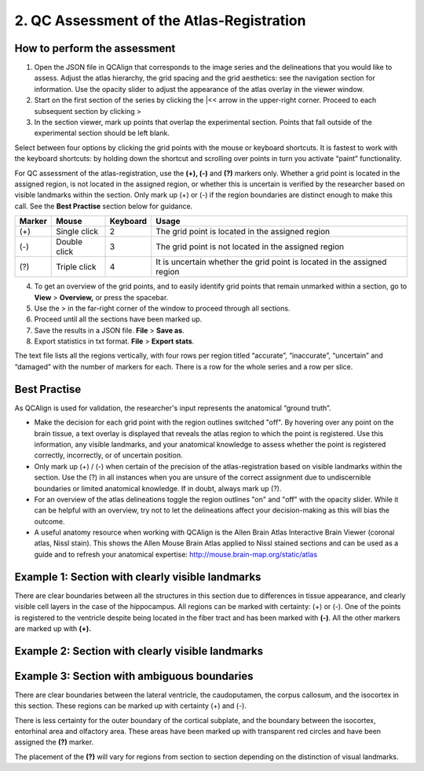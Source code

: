 **2. QC Assessment of the Atlas-Registration**
=========================================================

How to perform the assessment
------------------------------

1. Open the JSON file in QCAlign that corresponds to the image series and the delineations that you would like to assess. Adjust the atlas hierarchy, the grid spacing and the grid aesthetics: see the navigation section for information. Use the opacity slider to adjust the appearance of the atlas overlay in the viewer window.  

2. Start on the first section of the series by clicking the \|<< arrow in the upper-right corner. Proceed to each subsequent section by clicking >

3. In the section viewer, mark up points that overlap the experimental section. Points that fall outside of the experimental section should be left blank. 
   
Select between four options by clicking the grid points with the mouse or keyboard shortcuts. It is fastest to work with the keyboard shortcuts: by holding down the shortcut and scrolling over points in turn you activate “paint” functionality. 

For QC assessment of the atlas-registration, use the **(+), (-)** and **(?)** markers only. Whether a grid point is located in the assigned region, is not located in the assigned region, or whether this is uncertain is verified by the researcher based on visible landmarks within the section. Only mark up (+) or (-) if the region boundaries are distinct enough to make this call. See the **Best Practise** section below for guidance.  

+------------+--------------+-------------------+-------------------+
| **Marker** | **Mouse**    | **Keyboard**      | **Usage**         |
|            |              |                   |                   |
+============+==============+===================+===================+
| (+)        | Single click | 2                 | The grid point    |
|            |              |                   | is located in the |
|            |              |                   | assigned region   |
+------------+--------------+-------------------+-------------------+
| (-)        | Double click | 3                 | The grid point    |
|            |              |                   | is not located    |
|            |              |                   | in the assigned   |
|            |              |                   | region            |
+------------+--------------+-------------------+-------------------+
| (?)        | Triple click | 4                 | It is uncertain   |
|            |              |                   | whether the grid  |
|            |              |                   | point is located  |
|            |              |                   | in the assigned   |
|            |              |                   | region            |
+------------+--------------+-------------------+-------------------+

4. To get an overview of the grid points, and to easily identify grid points that remain unmarked within a section, go to **View** > **Overview,** or press the spacebar.

5. Use the > in the far-right corner of the window to proceed through all sections.

6. Proceed until all the sections have been marked up. 

7. Save the results in a JSON file. **File** > **Save as**.

8. Export statistics in txt format. **File** > **Export stats**.

The text file lists all the regions vertically, with
four rows per region titled “accurate”, “inaccurate”, “uncertain” and
“damaged” with the number of markers for each. There is a row for the whole series and a row per slice. 
      
Best Practise 
---------------
 
As QCAlign is used for validation, the researcher's input represents the anatomical “ground truth”.

- Make the decision for each grid point with the region outlines switched "off". By hovering over any point on the brain tissue, a text overlay is displayed that reveals the atlas region to which the point is registered. Use this information, any visible landmarks, and your anatomical knowledge to assess whether the point is registered correctly, incorrectly, or of uncertain position.
- Only mark up (+) / (-) when certain of the precision of the atlas-registration based on visible landmarks within the section. Use the (?) in all instances when you are unsure of the correct assignment due to undiscernible boundaries or limited anatomical knowledge. If in doubt, always mark up (?).
- For an overview of the atlas delineations toggle the region outlines "on" and "off" with the opacity slider. While it can be helpful with an overview, try not to let the delineations affect your decision-making as this will bias the outcome. 
- A useful anatomy resource when working with QCAlign is the Allen Brain Atlas Interactive Brain Viewer (coronal atlas, Nissl stain). This shows the Allen Mouse Brain Atlas applied to Nissl stained sections and can be used as a guide and to refresh your anatomical expertise: http://mouse.brain-map.org/static/atlas

Example 1: Section with clearly visible landmarks  
--------------------------------------------------

|image1|\ 

There are clear boundaries between all the structures in this section due
to differences in tissue appearance, and clearly visible cell layers in
the case of the hippocampus. All regions can be marked with
certainty: (+) or (-). One of the points is registered to the ventricle
despite being located in the fiber tract and has been marked with
**(-)**. All the other markers are marked up with **(+).**

Example 2: Section with clearly visible landmarks 
-------------------------------------------------

.. image:: vertopal_cbedec83746b4aa08b3d6abec4c06604/media/image9.jpeg
   :alt: Z:\NESYS_Lab\PhD_project_Yates_Sharon\Jackson_article\QControl\User_manual\Inaccurate.jpg
   :width: 4.94697in
   :height: 2.42422in

Example 3: Section with ambiguous boundaries
-------------------------------------------

.. image:: vertopal_cbedec83746b4aa08b3d6abec4c06604/media/image10.jpeg
   :width: 6.3in
   :height: 4.82222in

There are clear boundaries between the lateral ventricle, the
caudoputamen, the corpus callosum, and the isocortex in this section.
These regions can be marked up with certainty (+) and (-).

There is less certainty for the outer boundary of the cortical subplate,
and the boundary between the isocortex, entorhinal area and olfactory
area. These areas have been marked up with transparent red circles and
have been assigned the **(?)** marker.

The placement of the **(?)** will vary for regions from section to section
depending on the distinction of visual landmarks.

.. |image1| image:: vertopal_cbedec83746b4aa08b3d6abec4c06604/media/image8.jpeg
   :width: 5.85417in
   :height: 4.77083in
.. |image2| image:: vertopal_cbedec83746b4aa08b3d6abec4c06604/media/image11.jpeg
   :width: 3.84306in
   :height: 4.51181in

